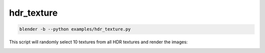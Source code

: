 hdr_texture
======================================

.. code-block:: shell

    blender -b --python examples/hdr_texture.py

This script will randomly select 10 textures from all HDR textures and render the images:

.. image:: ../../images/hdr_texture_1.png

.. image:: ../../images/hdr_texture_2.png
    :width: 512

